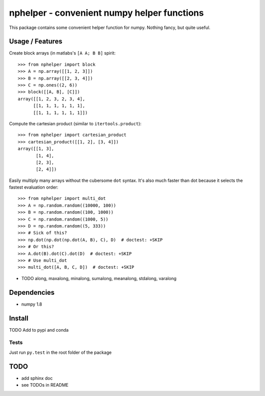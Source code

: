 ############################################
nphelper - convenient numpy helper functions
############################################

This package contains some convenient helper function for numpy.  Nothing
fancy, but quite useful.

Usage / Features
================

Create block arrays (in matlabs's ``[A A; B B]`` spirit::

    >>> from nphelper import block
    >>> A = np.array([[1, 2, 3]])
    >>> B = np.array([[2, 3, 4]])
    >>> C = np.ones((2, 6))
    >>> block([[A, B], [C]])
    array([[1, 2, 3, 2, 3, 4],
          [[1, 1, 1, 1, 1, 1],
          [[1, 1, 1, 1, 1, 1]])

Compute the cartesian product (similar to ``itertools.product``)::

    >>> from nphelper import cartesian_product
    >>> cartesian_product([[1, 2], [3, 4]])
    array([[1, 3],
           [1, 4],
           [2, 3],
           [2, 4]])

Easily multiply many arrays without the cubersome ``dot`` syntax. It's also
much faster than dot because it selects the fastest evaluation order::

    >>> from nphelper import multi_dot
    >>> A = np.random.random((10000, 100))
    >>> B = np.random.random((100, 1000))
    >>> C = np.random.random((1000, 5))
    >>> D = np.random.random((5, 333))
    >>> # Sick of this?
    >>> np.dot(np.dot(np.dot(A, B), C), D)  # doctest: +SKIP
    >>> # Or this?
    >>> A.dot(B).dot(C).dot(D)  # doctest: +SKIP
    >>> # Use multi_dot
    >>> multi_dot([A, B, C, D])  # doctest: +SKIP

- TODO along, maxalong, minalong, sumalong, meanalong, stdalong, varalong

Dependencies
============

- numpy 1.8

Install
============

TODO Add to pypi and conda

.. ::
..     pip install nphelper

.. ::
..     conda install nphelper

Tests
------

Just run ``py.test`` in the root folder of the package


TODO
====

- add sphinx doc
- see TODOs in README
